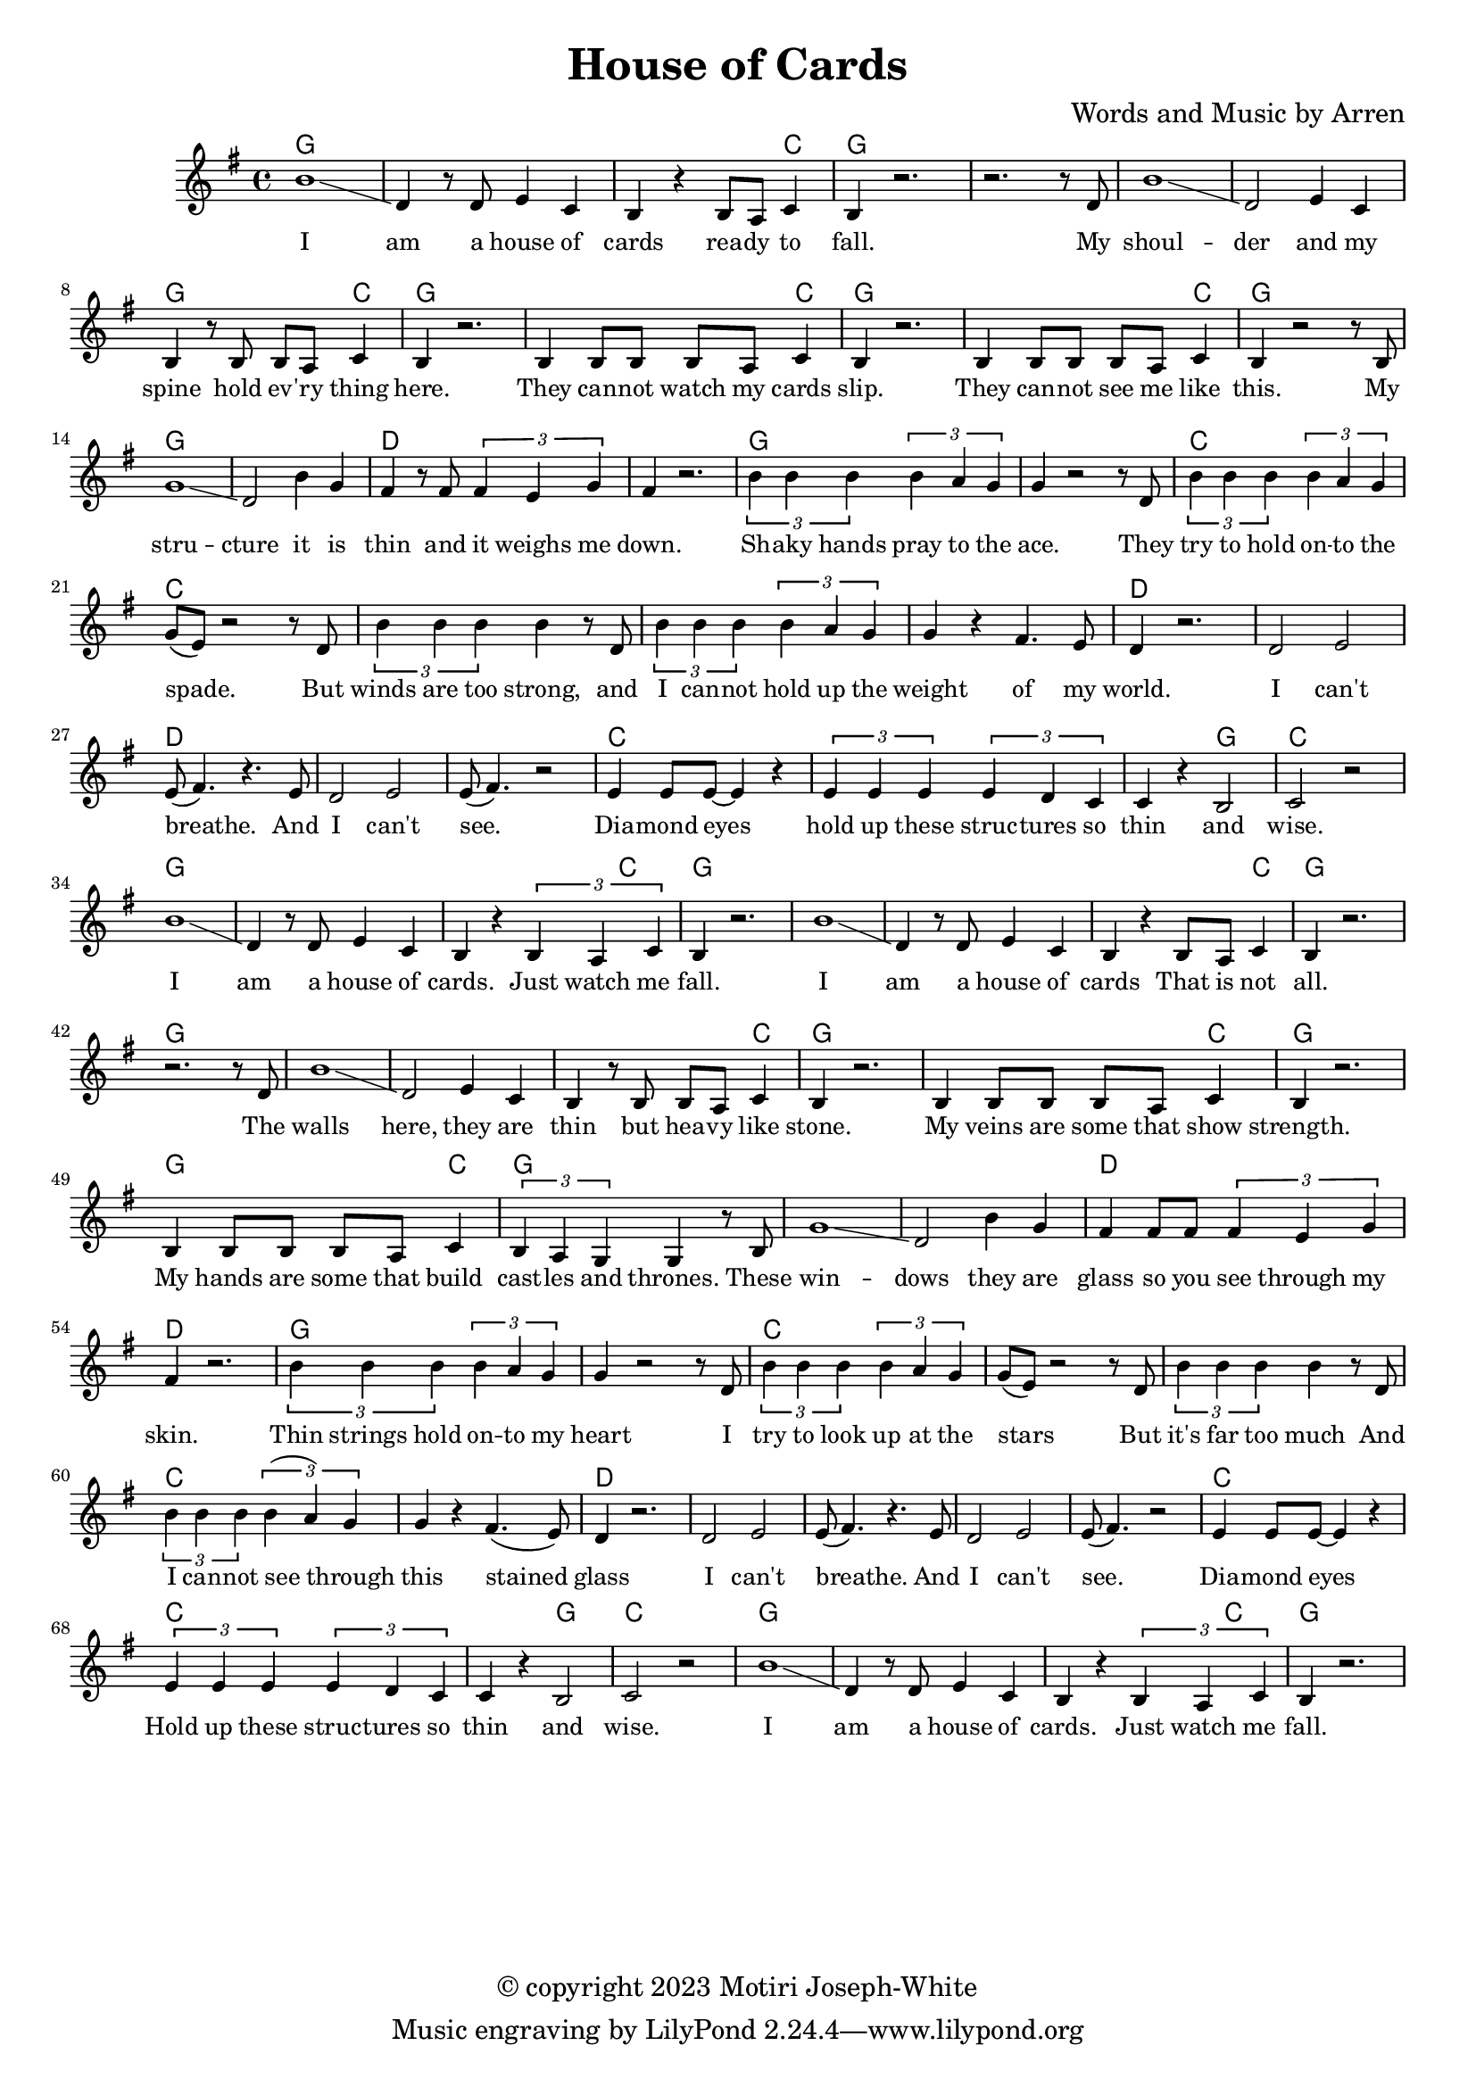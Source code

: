 \version "2.24.2"

\header {
  title = "House of Cards"
  composer = "Words and Music by Arren"
  copyright = "© copyright 2023 Motiri Joseph-White"
}

melody = \relative c'' {
	\clef treble
	\key g \major
	\time 4/4 
	\set Score.voltaSpannerDuration = #(ly:make-moment 4/4)

	\new Voice = "words" {
		b1\glissando | d,4 r8 d e4 c | b r b8 a c4 | b r2. | % I am... fall. 
		r2. r8 d |  
		b'1\glissando | d,2 e4 c | b r8 b b a c4 | b r2. | % shoulder... here. 
		b4 b8 b b a c4 | b r2. | % they... slip. 
		b4 b8 b b a c4 | b r2 r8 b8 | % they... like this.  My
		g'1 \glissando | d2 b'4 g | fis r8 fis \tuplet 3/2 {fis4 e g }| fis r2. | % structure it is thin and it weighs me down.
		
		\tuplet 3/2 {b4 b b} \tuplet 3/2 {b4 a g} | g4 r2 r8 d8 | % Shaky hands pray to the ace. They
		\tuplet 3/2 {b'4 b b} \tuplet 3/2 {b4 a g} | g8( e ) r2 r8 d8 | % try to hold onto the space. But
		\tuplet 3/2 {b'4 b b} b r8 d, | % winds are too strong, and 
		\tuplet 3/2 {b'4 b b} \tuplet 3/2 {b4 a g} | g r fis4. e8 | d4 r2. | % I cannot hold up the weight of my world
		d2 e | e8( fis4.) r4. e8 |   % I can't breathe. And
		d2 e | e8(fis4.) r2 | % I can't see. 
		e4 e8 e~ e4 r4 | % diamond eyes
		\tuplet 3/2 {e4 e e} \tuplet 3/2 {e d c} | c r b2 | c r | % hold up these structures so thin and wise.
		b'1\glissando | d,4 r8 d e4 c | b r \tuplet 3/2 {b a c4} | b r2. | % I am a house of cards. Just watch me fall.

		b'1\glissando | d,4 r8 d e4 c | b r b8 a c4 | b r2. | % I am... fall. 
		r2. r8 d |  
		b'1\glissando | d,2 e4 c | b r8 b b a c4 | b r2. | % shoulder... here. 
		b4 b8 b b a c4 | b r2. | % my veins... strength. 
		b4 b8 b b a c4  | \tuplet 3/2 {b a g} g r8 b8 | % my hands...thrones. these
		g'1 \glissando | d2 b'4 g | fis fis8 fis \tuplet 3/2 {fis4 e g }| fis r2. | % windows
		
		\tuplet 3/2 {b4 b b} \tuplet 3/2 {b4 a g} | g4 r2 r8 d8 | % Thin 
		\tuplet 3/2 {b'4 b b} \tuplet 3/2 {b4 a g} | g8( e ) r2 r8 d8 | % 
		\tuplet 3/2 {b'4 b b} b r8 d, | %
		\tuplet 3/2 {b'4 b b} \tuplet 3/2 {b4( a) g} | g r fis4.( e8) | d4 r2. | % cannot see through this stained glass
		d2 e | e8( fis4.) r4. e8 |   % I can't breathe. And
		d2 e | e8(fis4.) r2 | % I can't see. 
		e4 e8 e~ e4 r4 | % diamond eyes
		\tuplet 3/2 {e4 e e} \tuplet 3/2 {e d c} | c r b2 | c r | % hold up these structures so thin and wise.
		b'1\glissando | d,4 r8 d e4 c | b r \tuplet 3/2 {b a c4} | b r2. | % I am a house of cards. Just watch me fall.
		}
}

text = \lyricmode {
	I am a house of cards
	rea -- dy to fall. My
	shoul -- der and my spine
	hold ev -- 'ry thing here.
	They can -- not watch my cards slip.
	They can -- not see me like this. My
	stru -- cture it is thin and it weighs me down.

	Sh -- aky hands pray to the ace. They
	try to hold on -- to the spade. But
	winds are too strong, and 
	I can -- not hold up the weight of my world.
	I can't breathe. And
	I can't see. 
	Dia -- mond eyes
	hold up these struc -- tures so thin
	and wise.
	I am a house of cards.
	Just watch me fall.

	I am a house of cards
	That is not all. 
	The walls here, they are thin
	but hea -- vy like stone. 
	My veins are some that show strength.
	My hands are some that build cast -- les and thrones.
	These win -- dows
	they are glass
	so you see through my skin.

	Thin strings hold on -- to my heart
	I try to look up at the stars
	But it's far too much
	And I can -- not see through this
	stained glass
	I can't breathe. And 
	I can't see.
	Dia -- mond eyes
	Hold up these struc -- tures so thin 
	and wise. 
	I am a house of cards. 
	Just watch me fall. 
}

chordnames = \chordmode {
	g1 | g | g2. c4 | g1 | g |
	g1 | g | g2. c4 | g1 |
	g2. c4 | g1 | g2. c4 | g1 |
	g1 | g | d | d | 
	
	g1 | g | c1 | c | c | c | c |
	d | d | d | d | d | c | c | c2 g2 | c1 | 
	g1 | g | g2. c4 | g1| 

	g1 | g | g2. c4 | g1 | g |
	g1 | g | g2. c4 | g1 |
	g2. c4 | g1 | g2. c4 | g1 |
	g1 | g | d | d | 
	
	g1 | g | c1 | c | c | c | c |
	d | d | d | d | d | c | c | c2 g2 | c1 | 
	g1 | g | g2. c4 | g1| 
}

\score {
  <<
    \new ChordNames {
      \set chordChanges = ##t
      \chordnames
    }
    \new PianoStaff  <<
    \new Staff = "voice" \melody
    \new Lyrics \lyricsto "words" \text

  	>>
  >>
  \layout { 
   #(layout-set-staff-size 16)
   }
}